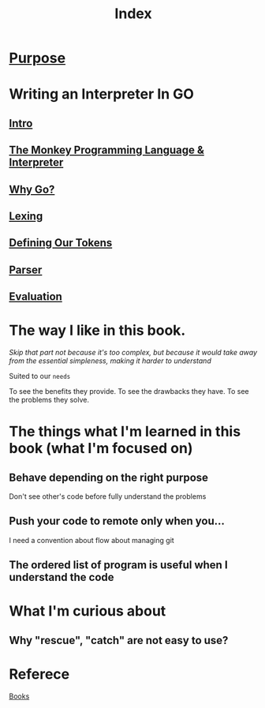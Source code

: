 #+title: Index

* [[file:../../readme.org][Purpose]]

* Writing an Interpreter In GO
** [[file:./intro.org][Intro]]
** [[file:./TMPL.org][The Monkey Programming Language & Interpreter]]
** [[file:./why_go.org][Why Go?]]
** [[file:./lexing.org][Lexing]]
** [[file:./def_tokens.org][Defining Our Tokens]]
** [[file:./parser.org][Parser]]
** [[file:./eval.org][Evaluation]]

* The way I like in this book.
/Skip that part not because it's too complex, but because it would take away from the essential simpleness, making it harder to understand/

Suited to our =needs=

To see the benefits they provide.
To see the drawbacks they have.
To see the problems they solve.

* The things what I'm learned in this book (what I'm focused on)
** Behave depending on the right purpose
Don't see other's code before fully understand the problems
** Push your code to remote only when you...
I need a convention about flow about managing git
** The ordered list of program is useful when I understand the code

* What I'm curious about
** Why "rescue", "catch" are not easy to use?

* Referece
[[file:../index.org][Books]]

